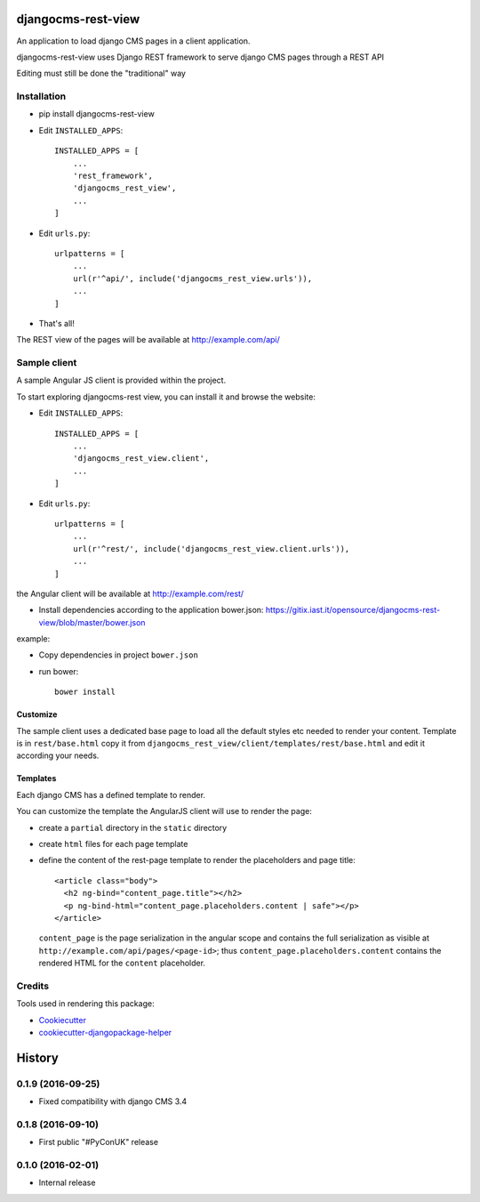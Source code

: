 ===================
djangocms-rest-view
===================

.. image:: https://img.shields.io/pypi/v/djangocms-rest-view.svg?style=flat-square
    :target: https://pypi.python.org/pypi/djangocms-rest-view
    :alt: Latest PyPI version

.. image:: https://img.shields.io/pypi/dm/djangocms-rest-view.svg?style=flat-square
    :target: https://pypi.python.org/pypi/djangocms-rest-view
    :alt: Monthly downloads

.. image:: https://img.shields.io/pypi/pyversions/djangocms-rest-view.svg?style=flat-square
    :target: https://pypi.python.org/pypi/djangocms-rest-view
    :alt: Python versions

.. image:: https://img.shields.io/travis/nephila/djangocms-rest-view.svg?style=flat-square
    :target: https://travis-ci.org/nephila/djangocms-rest-view
    :alt: Latest Travis CI build status

.. image:: https://img.shields.io/coveralls/nephila/djangocms-rest-view/master.svg?style=flat-square
    :target: https://coveralls.io/r/nephila/djangocms-rest-view?branch=master
    :alt: Test coverage

.. image:: https://img.shields.io/codecov/c/github/nephila/djangocms-rest-view/develop.svg?style=flat-square
    :target: https://codecov.io/github/nephila/djangocms-rest-view
    :alt: Test coverage

.. image:: https://codeclimate.com/github/nephila/djangocms-rest-view/badges/gpa.svg?style=flat-square
   :target: https://codeclimate.com/github/nephila/djangocms-rest-view
   :alt: Code Climate

An application to load django CMS pages in a client application.

djangocms-rest-view uses Django REST framework to serve django CMS pages through a REST API

Editing must still be done the "traditional" way

************
Installation
************

* pip install djangocms-rest-view
* Edit ``INSTALLED_APPS``::

    INSTALLED_APPS = [
        ...
        'rest_framework',
        'djangocms_rest_view',
        ...
    ]

* Edit ``urls.py``::

    urlpatterns = [
        ...
        url(r'^api/', include('djangocms_rest_view.urls')),
        ...
    ]

* That's all!

The REST view of the pages will be available at http://example.com/api/

*************
Sample client
*************

A sample Angular JS client is provided within the project.

To start exploring djangocms-rest view, you can install it and browse the website:

* Edit ``INSTALLED_APPS``::

    INSTALLED_APPS = [
        ...
        'djangocms_rest_view.client',
        ...
    ]

* Edit ``urls.py``::

    urlpatterns = [
        ...
        url(r'^rest/', include('djangocms_rest_view.client.urls')),
        ...
    ]

the Angular client will be available at http://example.com/rest/

* Install dependencies according to the application bower.json: https://gitix.iast.it/opensource/djangocms-rest-view/blob/master/bower.json

example:

* Copy dependencies in project ``bower.json``
* run bower::

    bower install

Customize
---------

The sample client uses a dedicated base page to load all the default styles etc needed to render
your content.
Template is in ``rest/base.html`` copy it from ``djangocms_rest_view/client/templates/rest/base.html``
and edit it according your needs.

Templates
---------

Each django CMS has a defined template to render.

You can customize the template the AngularJS client will use to render the page:

* create a ``partial`` directory in the ``static`` directory
* create ``html`` files for each page template
* define the content of the rest-page template to render the placeholders and page title::

    <article class="body">
      <h2 ng-bind="content_page.title"></h2>
      <p ng-bind-html="content_page.placeholders.content | safe"></p>
    </article>

  ``content_page`` is the page serialization in the angular scope and contains the full serialization
  as visible at ``http://example.com/api/pages/<page-id>``; thus ``content_page.placeholders.content``
  contains the rendered HTML for the ``content`` placeholder.


*******
Credits
*******

Tools used in rendering this package:

*  Cookiecutter_
*  cookiecutter-djangopackage-helper_

.. _Cookiecutter: https://github.com/audreyr/cookiecutter
.. _cookiecutter-djangopackage-helper: https://github.com/nephila/cookiecutter-djangopackage-helper




=======
History
=======

******************
0.1.9 (2016-09-25)
******************

* Fixed compatibility with django CMS 3.4

******************
0.1.8 (2016-09-10)
******************

* First public "#PyConUK" release

******************
0.1.0 (2016-02-01)
******************

* Internal release


